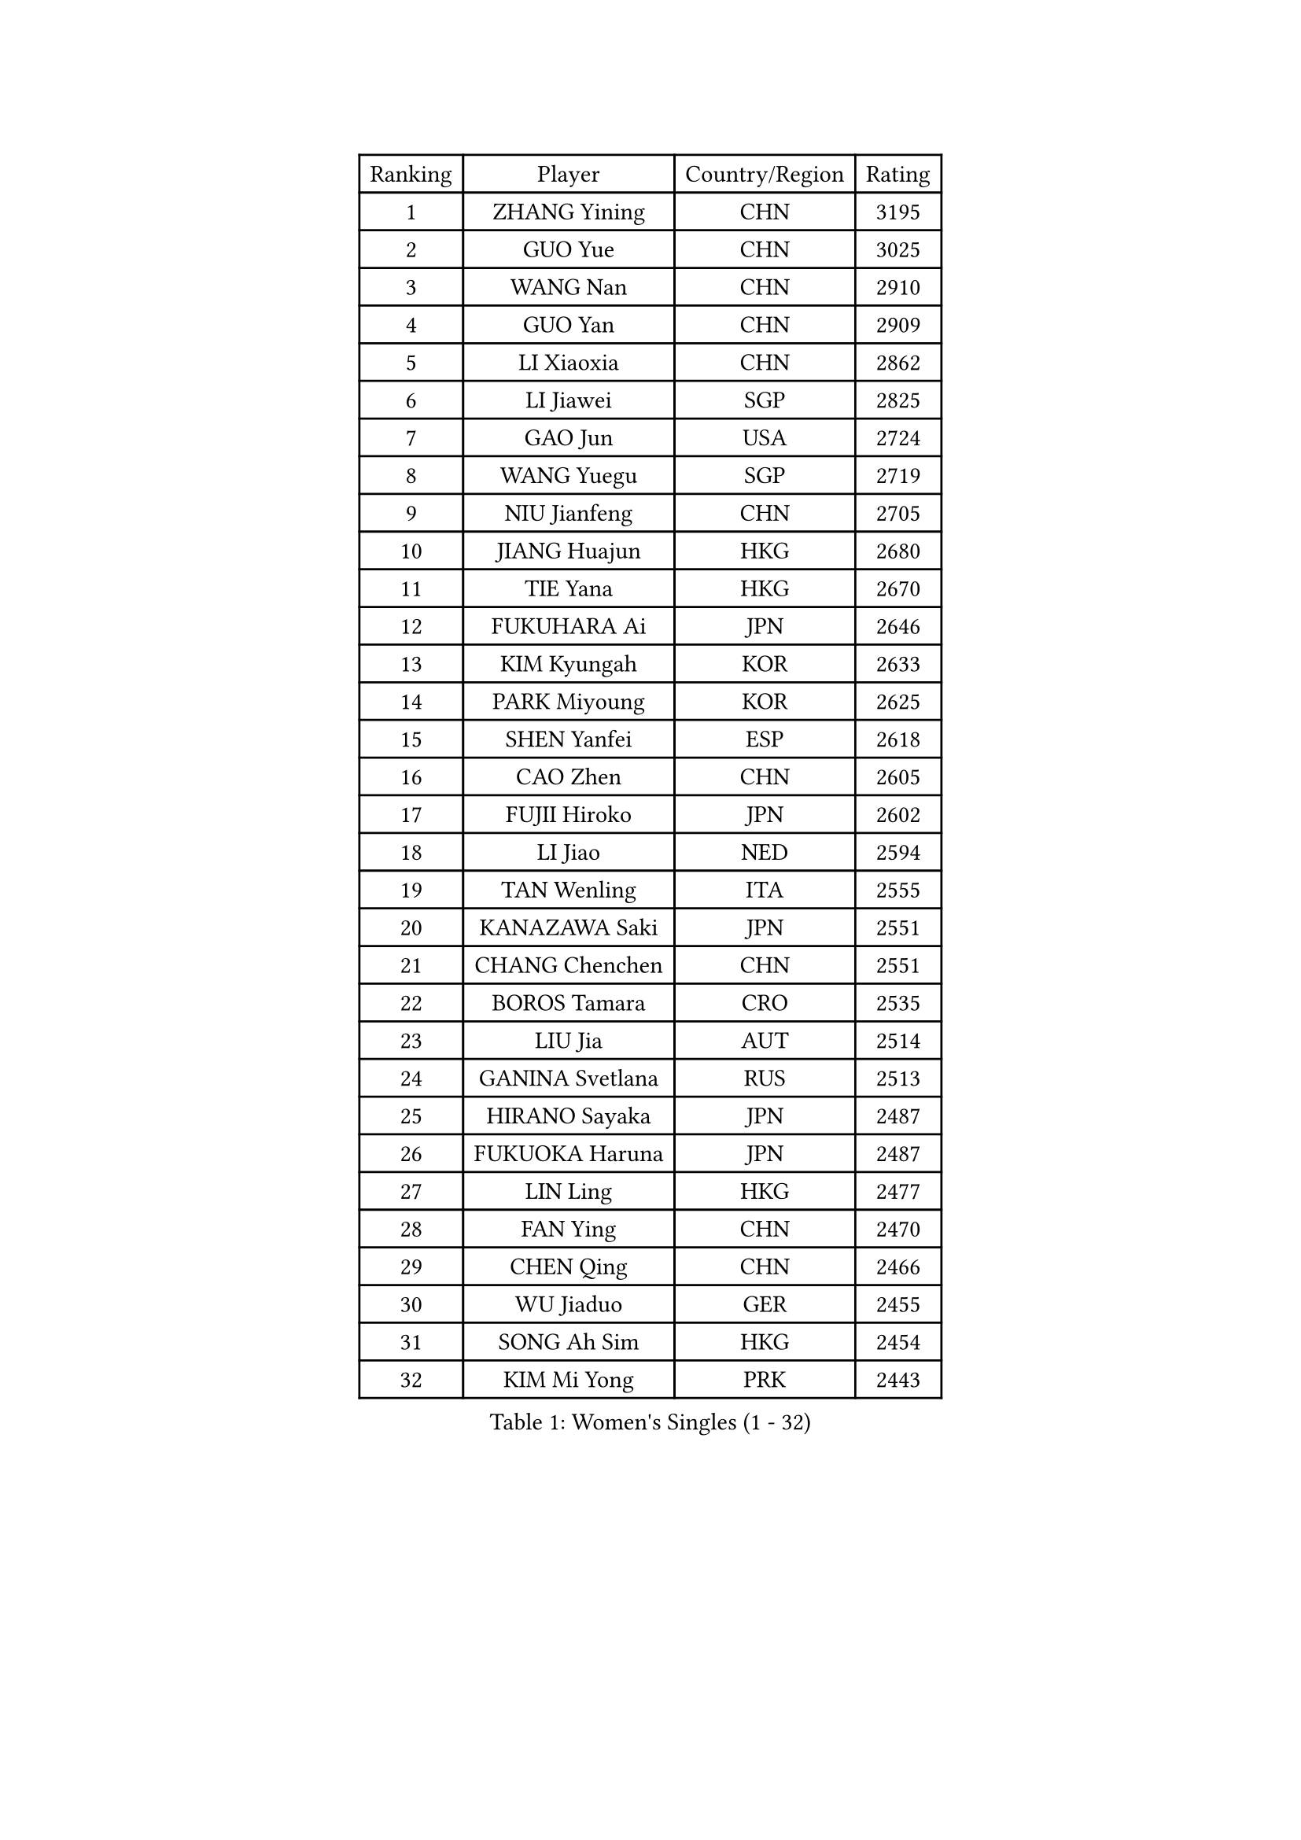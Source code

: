 
#set text(font: ("Courier New", "NSimSun"))
#figure(
  caption: "Women's Singles (1 - 32)",
    table(
      columns: 4,
      [Ranking], [Player], [Country/Region], [Rating],
      [1], [ZHANG Yining], [CHN], [3195],
      [2], [GUO Yue], [CHN], [3025],
      [3], [WANG Nan], [CHN], [2910],
      [4], [GUO Yan], [CHN], [2909],
      [5], [LI Xiaoxia], [CHN], [2862],
      [6], [LI Jiawei], [SGP], [2825],
      [7], [GAO Jun], [USA], [2724],
      [8], [WANG Yuegu], [SGP], [2719],
      [9], [NIU Jianfeng], [CHN], [2705],
      [10], [JIANG Huajun], [HKG], [2680],
      [11], [TIE Yana], [HKG], [2670],
      [12], [FUKUHARA Ai], [JPN], [2646],
      [13], [KIM Kyungah], [KOR], [2633],
      [14], [PARK Miyoung], [KOR], [2625],
      [15], [SHEN Yanfei], [ESP], [2618],
      [16], [CAO Zhen], [CHN], [2605],
      [17], [FUJII Hiroko], [JPN], [2602],
      [18], [LI Jiao], [NED], [2594],
      [19], [TAN Wenling], [ITA], [2555],
      [20], [KANAZAWA Saki], [JPN], [2551],
      [21], [CHANG Chenchen], [CHN], [2551],
      [22], [BOROS Tamara], [CRO], [2535],
      [23], [LIU Jia], [AUT], [2514],
      [24], [GANINA Svetlana], [RUS], [2513],
      [25], [HIRANO Sayaka], [JPN], [2487],
      [26], [FUKUOKA Haruna], [JPN], [2487],
      [27], [LIN Ling], [HKG], [2477],
      [28], [FAN Ying], [CHN], [2470],
      [29], [CHEN Qing], [CHN], [2466],
      [30], [WU Jiaduo], [GER], [2455],
      [31], [SONG Ah Sim], [HKG], [2454],
      [32], [KIM Mi Yong], [PRK], [2443],
    )
  )#pagebreak()

#set text(font: ("Courier New", "NSimSun"))
#figure(
  caption: "Women's Singles (33 - 64)",
    table(
      columns: 4,
      [Ranking], [Player], [Country/Region], [Rating],
      [33], [WU Xue], [DOM], [2429],
      [34], [TOTH Krisztina], [HUN], [2425],
      [35], [#text(gray, "STEFF Mihaela")], [ROU], [2401],
      [36], [STEFANOVA Nikoleta], [ITA], [2400],
      [37], [KRAMER Tanja], [GER], [2397],
      [38], [#text(gray, "KIM Bokrae")], [KOR], [2393],
      [39], [SUN Beibei], [SGP], [2389],
      [40], [PAVLOVICH Viktoria], [BLR], [2385],
      [41], [NEGRISOLI Laura], [ITA], [2384],
      [42], [LIU Shiwen], [CHN], [2378],
      [43], [LAU Sui Fei], [HKG], [2376],
      [44], [LEE Eunhee], [KOR], [2364],
      [45], [PENG Luyang], [CHN], [2364],
      [46], [FUJINUMA Ai], [JPN], [2363],
      [47], [LI Qian], [POL], [2361],
      [48], [JEON Hyekyung], [KOR], [2359],
      [49], [KWAK Bangbang], [KOR], [2352],
      [50], [LI Xue], [FRA], [2351],
      [51], [ZHANG Rui], [HKG], [2350],
      [52], [ODOROVA Eva], [SVK], [2348],
      [53], [SCHALL Elke], [GER], [2346],
      [54], [ROBERTSON Laura], [GER], [2342],
      [55], [STRUSE Nicole], [GER], [2336],
      [56], [KOMWONG Nanthana], [THA], [2331],
      [57], [#text(gray, "XU Yan")], [SGP], [2330],
      [58], [#text(gray, "RYOM Won Ok")], [PRK], [2330],
      [59], [UMEMURA Aya], [JPN], [2326],
      [60], [KOTIKHINA Irina], [RUS], [2318],
      [61], [ERDELJI Anamaria], [SRB], [2315],
      [62], [MOON Hyunjung], [KOR], [2311],
      [63], [BILENKO Tetyana], [UKR], [2310],
      [64], [MONTEIRO DODEAN Daniela], [ROU], [2304],
    )
  )#pagebreak()

#set text(font: ("Courier New", "NSimSun"))
#figure(
  caption: "Women's Singles (65 - 96)",
    table(
      columns: 4,
      [Ranking], [Player], [Country/Region], [Rating],
      [65], [#text(gray, "ZHANG Xueling")], [SGP], [2303],
      [66], [LI Nan], [CHN], [2303],
      [67], [GRUNDISCH Carole], [FRA], [2295],
      [68], [DING Ning], [CHN], [2293],
      [69], [PAOVIC Sandra], [CRO], [2292],
      [70], [HIURA Reiko], [JPN], [2291],
      [71], [YU Mengyu], [SGP], [2289],
      [72], [XIAN Yifang], [FRA], [2289],
      [73], [POTA Georgina], [HUN], [2283],
      [74], [SHAN Xiaona], [GER], [2277],
      [75], [MOLNAR Cornelia], [CRO], [2274],
      [76], [WANG Chen], [CHN], [2267],
      [77], [KONISHI An], [JPN], [2266],
      [78], [ZAMFIR Adriana], [ROU], [2260],
      [79], [LI Qiangbing], [AUT], [2259],
      [80], [STRBIKOVA Renata], [CZE], [2257],
      [81], [BOLLMEIER Nadine], [GER], [2252],
      [82], [#text(gray, "LEE Eunsil")], [KOR], [2247],
      [83], [PAVLOVICH Veronika], [BLR], [2244],
      [84], [IVANCAN Irene], [GER], [2237],
      [85], [TERUI Moemi], [JPN], [2232],
      [86], [TASEI Mikie], [JPN], [2221],
      [87], [LU Yun-Feng], [TPE], [2217],
      [88], [SHIM Serom], [KOR], [2215],
      [89], [YU Kwok See], [HKG], [2191],
      [90], [SCHOPP Jie], [GER], [2188],
      [91], [LAY Jian Fang], [AUS], [2186],
      [92], [XU Jie], [POL], [2184],
      [93], [BARTHEL Zhenqi], [GER], [2181],
      [94], [DVORAK Galia], [ESP], [2181],
      [95], [DOLGIKH Maria], [RUS], [2170],
      [96], [TAN Paey Fern], [SGP], [2166],
    )
  )#pagebreak()

#set text(font: ("Courier New", "NSimSun"))
#figure(
  caption: "Women's Singles (97 - 128)",
    table(
      columns: 4,
      [Ranking], [Player], [Country/Region], [Rating],
      [97], [LOVAS Petra], [HUN], [2162],
      [98], [LANG Kristin], [GER], [2157],
      [99], [JEE Minhyung], [AUS], [2154],
      [100], [SAMARA Elizabeta], [ROU], [2149],
      [101], [KIM Jong], [PRK], [2144],
      [102], [MUANGSUK Anisara], [THA], [2142],
      [103], [KIM Kyungha], [KOR], [2141],
      [104], [ONO Shiho], [JPN], [2135],
      [105], [#text(gray, "BADESCU Otilia")], [ROU], [2133],
      [106], [ZHU Fang], [ESP], [2120],
      [107], [YOON Sunae], [KOR], [2118],
      [108], [VACENOVSKA Iveta], [CZE], [2116],
      [109], [KRAVCHENKO Marina], [ISR], [2115],
      [110], [KOSTROMINA Tatyana], [BLR], [2112],
      [111], [PASKAUSKIENE Ruta], [LTU], [2109],
      [112], [LI Bin], [HUN], [2108],
      [113], [EKHOLM Matilda], [SWE], [2104],
      [114], [RAMIREZ Sara], [ESP], [2104],
      [115], [MIROU Maria], [GRE], [2104],
      [116], [PHAI PANG Laurie], [FRA], [2091],
      [117], [#text(gray, "BATORFI Csilla")], [HUN], [2090],
      [118], [KOLTSOVA Anastasia], [RUS], [2089],
      [119], [ISHIGAKI Yuka], [JPN], [2083],
      [120], [LI Chunli], [NZL], [2082],
      [121], [GATINSKA Katalina], [BUL], [2081],
      [122], [POHAR Martina], [SLO], [2079],
      [123], [KREKINA Svetlana], [RUS], [2078],
      [124], [#text(gray, "GOBEL Jessica")], [GER], [2063],
      [125], [HUANG Yi-Hua], [TPE], [2061],
      [126], [PALINA Irina], [RUS], [2053],
      [127], [NEMES Olga], [ROU], [2052],
      [128], [HEINE Veronika], [AUT], [2047],
    )
  )